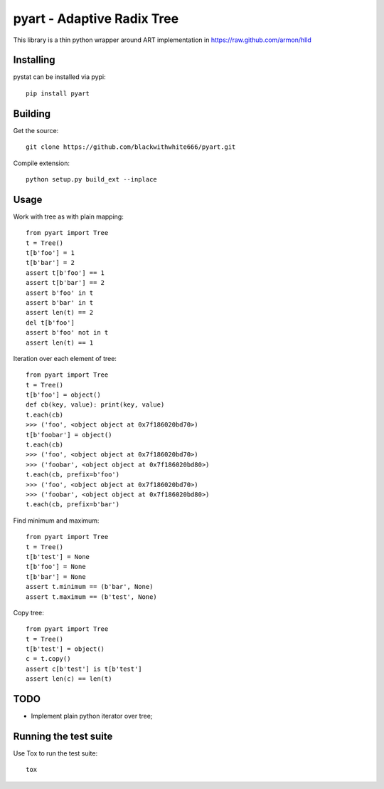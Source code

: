 =================================================
pyart - Adaptive Radix Tree
=================================================

|travis| |bitdeli|

.. |travis| image:: https://secure.Atravis-ci.org/blackwithwhite666/pyart.png?branch=master
   :alt: Travis badge
   :target: https://travis-ci.org/blackwithwhite666/pyart

.. |bitdeli| image:: https://d2weczhvl823v0.cloudfront.net/blackwithwhite666/pyart/trend.png
   :alt: Bitdeli badge
   :target: https://bitdeli.com/free

This library is a thin python wrapper around ART implementation in https://raw.github.com/armon/hlld

Installing
==========

pystat can be installed via pypi:

::

    pip install pyart


Building
========

Get the source:

::

    git clone https://github.com/blackwithwhite666/pyart.git


Compile extension:

::

     python setup.py build_ext --inplace



Usage
=====

Work with tree as with plain mapping:

::

    from pyart import Tree
    t = Tree()
    t[b'foo'] = 1
    t[b'bar'] = 2
    assert t[b'foo'] == 1
    assert t[b'bar'] == 2
    assert b'foo' in t
    assert b'bar' in t
    assert len(t) == 2
    del t[b'foo']
    assert b'foo' not in t
    assert len(t) == 1


Iteration over each element of tree:

::

    from pyart import Tree
    t = Tree()
    t[b'foo'] = object()
    def cb(key, value): print(key, value)
    t.each(cb)
    >>> ('foo', <object object at 0x7f186020bd70>)
    t[b'foobar'] = object()
    t.each(cb)
    >>> ('foo', <object object at 0x7f186020bd70>)
    >>> ('foobar', <object object at 0x7f186020bd80>)
    t.each(cb, prefix=b'foo')
    >>> ('foo', <object object at 0x7f186020bd70>)
    >>> ('foobar', <object object at 0x7f186020bd80>)
    t.each(cb, prefix=b'bar')


Find minimum and maximum:

::

    from pyart import Tree
    t = Tree()
    t[b'test'] = None
    t[b'foo'] = None
    t[b'bar'] = None
    assert t.minimum == (b'bar', None)
    assert t.maximum == (b'test', None)

Copy tree:

::

    from pyart import Tree
    t = Tree()
    t[b'test'] = object()
    c = t.copy()
    assert c[b'test'] is t[b'test']
    assert len(c) == len(t)


TODO
====

- Implement plain python iterator over tree;


Running the test suite
======================

Use Tox to run the test suite:

::

    tox
